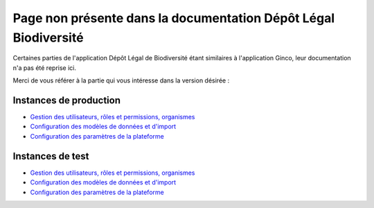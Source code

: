 .. redirections

Page non présente dans la documentation Dépôt Légal Biodiversité
================================================================

Certaines parties de l'application Dépôt Légal de Biodiversité étant similaires à l'application Ginco,
leur documentation n'a pas été reprise ici.

Merci de vous référer à la partie qui vous intéresse dans la version désirée :

Instances de production
-----------------------

* `Gestion des utilisateurs, rôles et permissions, organismes <https://ginco.naturefrance.fr/doc-ginco-prod/utilisateurs/index.html>`_
* `Configuration des modèles de données et d'import <https://ginco.naturefrance.fr/doc-ginco-prod/configurateur/index.html>`_
* `Configuration des paramètres de la plateforme <https://ginco.naturefrance.fr/doc-ginco-prod/parameters/parameters.html>`_


Instances de test
-----------------

* `Gestion des utilisateurs, rôles et permissions, organismes <https://ginco.naturefrance.fr/doc-ginco-test/utilisateurs/index.html>`_
* `Configuration des modèles de données et d'import <https://ginco.naturefrance.fr/doc-ginco-test/configurateur/index.html>`_
* `Configuration des paramètres de la plateforme <https://ginco.naturefrance.fr/doc-ginco-test/parameters/parameters.html>`_
